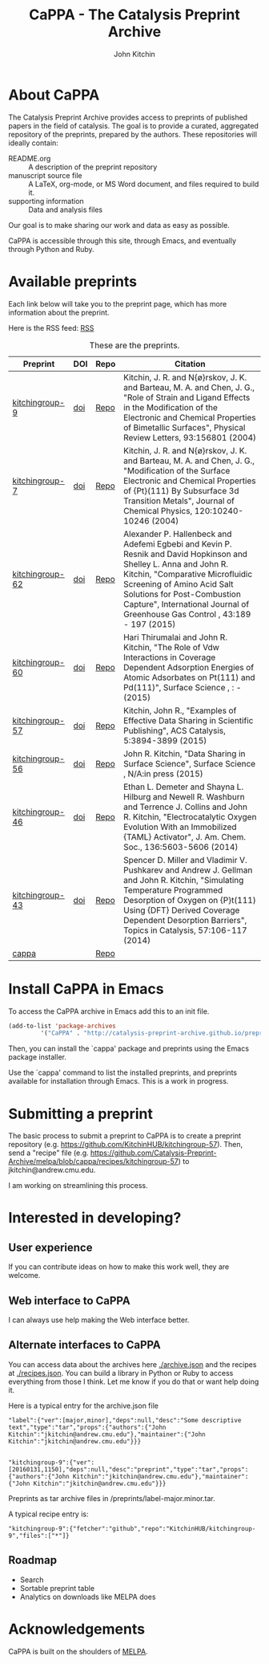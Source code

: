 #+TITLE: CaPPA - The Catalysis Preprint Archive
#+author: John Kitchin
#+options: toc:nil


* About CaPPA
The Catalysis Preprint Archive provides access to preprints of published papers in the field of catalysis. The goal is to provide a curated, aggregated repository of the preprints, prepared by the authors. These repositories will ideally contain:
- README.org :: A description of the preprint repository
- manuscript source file :: A LaTeX, org-mode, or MS Word document, and files required to build it.
- supporting information :: Data and analysis files

Our goal is to make sharing our work and data as easy as possible.

CaPPA is accessible through this site, through Emacs, and eventually through Python and Ruby.

* Available preprints
Each link below will take you to the preprint page, which has more information about the preprint.

Here is the RSS feed: [[./updates.rss][RSS]]


#+name: preprints
#+BEGIN_SRC emacs-lisp :exports results
(add-to-list 'load-path "/Users/jkitchin/Catalysis-Preprint-Archive/melpa")
(require 'cappa-utils)

(load-file "/Users/jkitchin/Dropbox/kitchingroup/jmax/init.el")
(let ((recipe-alist (package-build-recipe-alist)))
  (append '(("Preprint" "DOI" "Repo" "Citation") hline)
	  (loop for (label . props) in (package-build-archive-alist)
		with doi = nil
		with journal = nil
		with authors = nil
		with desc = nil
		with year = nil
		with bibtex = nil
		with citation = nil
		do
		(setq desc (elt props 2))
		(with-current-buffer
		    (find-file-noselect
		     (expand-file-name
		      (format "%s/%s.el" label label)
		      package-build-working-dir))

		  (setq doi (lm-header "doi")
			journal (lm-header "journal")
			authors (mapconcat 'identity  (split-string  (lm-header "author") "\n") ", ")
			year (lm-header "year")
			bibtex (lm-header "bibtex")))
		(when bibtex
		  (with-temp-buffer
		    (insert bibtex)
		    (bibtex-beginning-of-entry)
		    (setq citation (org-ref-bib-citation))))
		collect (list
			 (format "[[./preprints/%s-%s.%s.html][%s]]"
				 label
				 (nth 0 (elt props 0))
				 (nth 1 (elt props 0))
				 label)
			 (if doi (format "[[doi:%s][doi]]" doi) "")
			 (format "[[https://github.com/%s][Repo]]"
				 (plist-get (cdr (assoc label recipe-alist)) :repo))
			 (if bibtex citation "")))))

#+END_SRC



#+CAPTION: These are the preprints.
#+ATTR_HTML: :border 2 :rules all :frame border
#+RESULTS: preprints
| Preprint        | DOI | Repo | Citation                                                                                                                                                                                                                                                                                                  |
|-----------------+-----+------+-----------------------------------------------------------------------------------------------------------------------------------------------------------------------------------------------------------------------------------------------------------------------------------------------------------|
| [[./preprints/kitchingroup-9-20160131.1904.html][kitchingroup-9]]  | [[doi:10.1103/PhysRevLett.93.156801][doi]] | [[https://github.com/KitchinHUB/kitchingroup-9][Repo]] | Kitchin, J. R. and N{\o}rskov, J. K. and Barteau, M. A. and Chen, J. G., "Role of Strain and Ligand Effects in the Modification of the Electronic and Chemical Properties of Bimetallic Surfaces", Physical Review Letters, 93:156801 (2004)                                                              |
| [[./preprints/kitchingroup-7-20160131.1850.html][kitchingroup-7]]  | [[doi:10.1063/1.1737365][doi]] | [[https://github.com/KitchinHUB/kitchingroup-7][Repo]] | Kitchin, J. R. and N{\o}rskov, J. K. and Barteau, M. A. and Chen, J. G., "Modification of the Surface Electronic and Chemical Properties of {Pt}(111) By Subsurface 3d Transition Metals", Journal of Chemical Physics, 120:10240-10246 (2004)                                                            |
| [[./preprints/kitchingroup-62-20160131.2149.html][kitchingroup-62]] | [[doi:10.1016/j.ijggc.2015.10.026][doi]] | [[https://github.com/KitchinHUB/kitchingroup-62][Repo]] | Alexander P. Hallenbeck and Adefemi Egbebi and Kevin P. Resnik and David Hopkinson and Shelley L. Anna and John R. Kitchin, "Comparative Microfluidic Screening of Amino Acid Salt Solutions for Post-Combustion \ce{CO2} Capture", International Journal of Greenhouse Gas Control , 43:189 - 197 (2015) |
| [[./preprints/kitchingroup-60-20160201.652.html][kitchingroup-60]] | [[doi:10.1016/j.susc.2015.10.001][doi]] | [[https://github.com/KitchinHUB/kitchingroup-60][Repo]] | Hari Thirumalai and John R. Kitchin, "The Role of Vdw Interactions in Coverage Dependent Adsorption Energies of Atomic Adsorbates on Pt(111) and Pd(111)", Surface Science , : -  (2015)                                                                                                                  |
| [[./preprints/kitchingroup-57-20160131.1841.html][kitchingroup-57]] | [[doi:10.1021/acscatal.5b00538][doi]] | [[https://github.com/KitchinHUB/kitchingroup-57][Repo]] | Kitchin, John R., "Examples of Effective Data Sharing in Scientific Publishing", ACS Catalysis, 5:3894-3899 (2015)                                                                                                                                                                                        |
| [[./preprints/kitchingroup-56-20160201.842.html][kitchingroup-56]] | [[doi:10.1016/j.susc.2015.05.007][doi]] | [[https://github.com/KitchinHUB/kitchingroup-56][Repo]] | John R. Kitchin, "Data Sharing in Surface Science", Surface Science , N/A:in press (2015)                                                                                                                                                                                                                 |
| [[./preprints/kitchingroup-46-20160131.1840.html][kitchingroup-46]] | [[doi:10.1021/ja5015986][doi]] | [[https://github.com/KitchinHUB/kitchingroup-46][Repo]] | Ethan L. Demeter and Shayna L. Hilburg and Newell R. Washburn and Terrence J. Collins and John R. Kitchin, "Electrocatalytic Oxygen Evolution With an Immobilized {TAML} Activator", J. Am. Chem. Soc., 136:5603-5606 (2014)                                                                              |
| [[./preprints/kitchingroup-43-20160131.1838.html][kitchingroup-43]] | [[doi:10.1007/s11244-013-0166-3][doi]] | [[https://github.com/KitchinHUB/kitchingroup-43][Repo]] | Spencer D. Miller and Vladimir V. Pushkarev and Andrew J. Gellman and John R. Kitchin, "Simulating Temperature Programmed Desorption of Oxygen on {P}t(111) Using {DFT} Derived Coverage Dependent Desorption Barriers", Topics in Catalysis, 57:106-117 (2014)                                           |
| [[./preprints/cappa-20160201.1345.html][cappa]]           |     | [[https://github.com/Catalysis-Preprint-Archive/cappa][Repo]] |                                                                                                                                                                                                                                                                                                           |

* Install CaPPA in Emacs

To access the CaPPA archive in Emacs add this to an init file.

#+BEGIN_SRC emacs-lisp :exports code
(add-to-list 'package-archives
	     '("CaPPA" . "http://catalysis-preprint-archive.github.io/preprints/") t)
#+END_SRC

Then, you can install the `cappa' package and preprints using the Emacs package installer.

Use the `cappa' command to list the installed preprints, and preprints available for installation through Emacs. This is a work in progress.

* Submitting a preprint
The basic process to submit a preprint to CaPPA is to create a preprint repository (e.g. https://github.com/KitchinHUB/kitchingroup-57). Then, send a "recipe" file (e.g. https://github.com/Catalysis-Preprint-Archive/melpa/blob/cappa/recipes/kitchingroup-57) to jkitchin@andrew.cmu.edu.

I am working on streamlining this process.

* Interested in developing?
** User experience
If you can contribute ideas on how to make this work well, they are welcome.
** Web interface to CaPPA
I can always use help making the Web interface better.

** Alternate interfaces to CaPPA
You can access data about the archives here [[./archive.json]] and the recipes at [[./recipes.json]]. You can build a library in Python or Ruby to access everything from those I think. Let me know if you do that or want help doing it.

Here is a typical entry for the archive.json file
#+BEGIN_SRC text
"label":{"ver":[major,minor],"deps":null,"desc":"Some descriptive text","type":"tar","props":{"authors":{"John Kitchin":"jkitchin@andrew.cmu.edu"},"maintainer":{"John Kitchin":"jkitchin@andrew.cmu.edu"}}}


"kitchingroup-9":{"ver":[20160131,1150],"deps":null,"desc":"preprint","type":"tar","props":{"authors":{"John Kitchin":"jkitchin@andrew.cmu.edu"},"maintainer":{"John Kitchin":"jkitchin@andrew.cmu.edu"}}}
#+END_SRC

Preprints as tar archive files in /preprints/label-major.minor.tar.

A typical recipe entry is:
#+BEGIN_SRC text
"kitchingroup-9":{"fetcher":"github","repo":"KitchinHUB/kitchingroup-9","files":["*"]}
#+END_SRC
** Roadmap
- Search
- Sortable preprint table
- Analytics on downloads like MELPA does

* Acknowledgements
CaPPA is built on the shoulders of [[http://melpa.org][MELPA]].



#+BEGIN_SRC emacs-l
